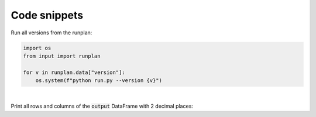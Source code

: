 Code snippets
=============

Run all versions from the runplan:

.. code-block:: python

  import os
  from input import runplan
  
  for v in runplan.data["version"]:
      os.system(f"python run.py --version {v}")



|

Print all rows and columns of the :code:`output` DataFrame with 2 decimal places:

..  code-block:: python
    :caption: run.py

    import os
    import pandas as pd
    from cashflower import run
    from settings import settings

    pd.options.display.float_format = '{:.2f}'.format
    pd.set_option('display.max_columns', None)
    pd.set_option('display.max_rows', None)
    pd.set_option('display.width', 1000)

    if __name__ == "__main__":
        output = run(settings=settings, path=os.path.dirname(__file__))
        print(output)

